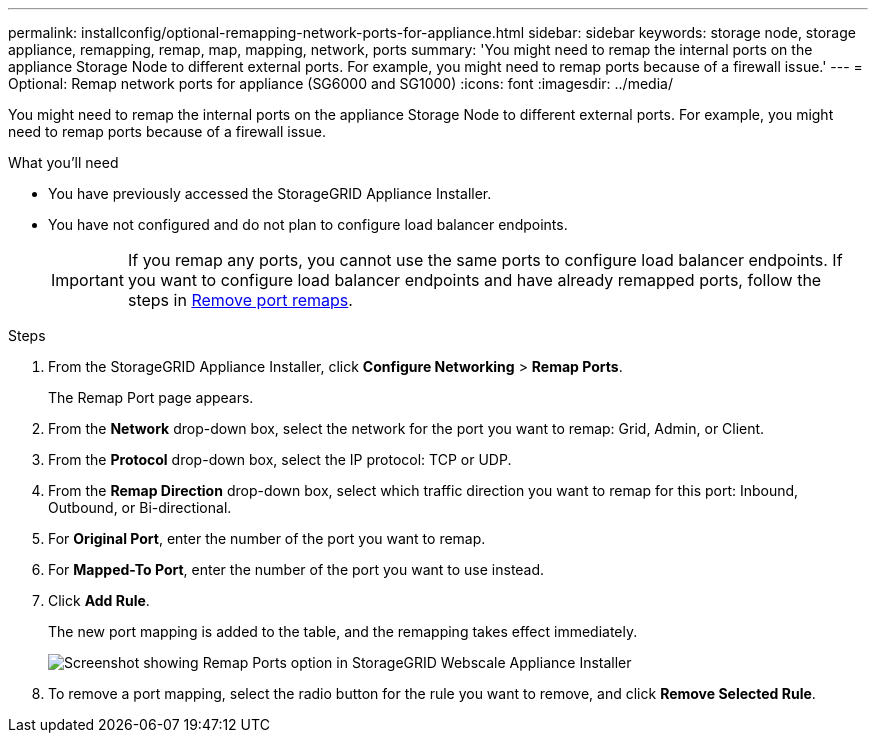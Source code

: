 ---
permalink: installconfig/optional-remapping-network-ports-for-appliance.html
sidebar: sidebar
keywords: storage node, storage appliance, remapping, remap, map, mapping, network, ports 
summary: 'You might need to remap the internal ports on the appliance Storage Node to different external ports. For example, you might need to remap ports because of a firewall issue.'
---
= Optional: Remap network ports for appliance (SG6000 and SG1000)
:icons: font
:imagesdir: ../media/

[.lead]
You might need to remap the internal ports on the appliance Storage Node to different external ports. For example, you might need to remap ports because of a firewall issue.

.What you'll need

* You have previously accessed the StorageGRID Appliance Installer.
* You have not configured and do not plan to configure load balancer endpoints.
+
IMPORTANT: If you remap any ports, you cannot use the same ports to configure load balancer endpoints. If you want to configure load balancer endpoints and have already remapped ports, follow the steps in xref:../maintain/removing-port-remaps.adoc[Remove port remaps].

.Steps

. From the StorageGRID Appliance Installer, click *Configure Networking* > *Remap Ports*.
+
The Remap Port page appears.

. From the *Network* drop-down box, select the network for the port you want to remap: Grid, Admin, or Client.
. From the *Protocol* drop-down box, select the IP protocol: TCP or UDP.
. From the *Remap Direction* drop-down box, select which traffic direction you want to remap for this port: Inbound, Outbound, or Bi-directional.
. For *Original Port*, enter the number of the port you want to remap.
. For *Mapped-To Port*, enter the number of the port you want to use instead.
. Click *Add Rule*.
+
The new port mapping is added to the table, and the remapping takes effect immediately.
+
image::../media/remap_ports.gif[Screenshot showing Remap Ports option in StorageGRID Webscale Appliance Installer]

. To remove a port mapping, select the radio button for the rule you want to remove, and click *Remove Selected Rule*.
